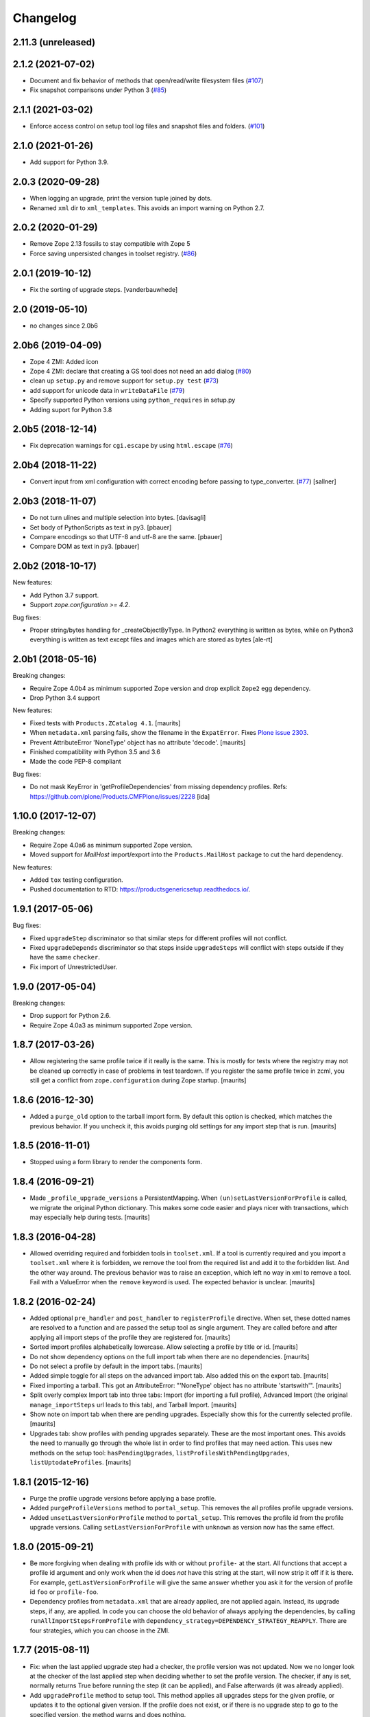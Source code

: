Changelog
=========

2.11.3 (unreleased)
-------------------


2.1.2 (2021-07-02)
------------------

- Document and fix behavior of methods that open/read/write filesystem files
  (`#107 <https://github.com/zopefoundation/Products.GenericSetup/issues/107>`_)

- Fix snapshot comparisons under Python 3
  (`#85 <https://github.com/zopefoundation/Products.GenericSetup/issues/85>`_)


2.1.1 (2021-03-02)
------------------

- Enforce access control on setup tool log files and snapshot files and folders.
  (`#101 <https://github.com/zopefoundation/Products.GenericSetup/issues/101>`_)


2.1.0 (2021-01-26)
------------------

- Add support for Python 3.9.


2.0.3 (2020-09-28)
------------------

- When logging an upgrade, print the version tuple joined by dots.

- Renamed ``xml`` dir to ``xml_templates``.
  This avoids an import warning on Python 2.7.


2.0.2 (2020-01-29)
------------------

- Remove Zope 2.13 fossils to stay compatible with Zope 5

- Force saving unpersisted changes in toolset registry.
  (`#86 <https://github.com/zopefoundation/Products.GenericSetup/issues/86>`_)


2.0.1 (2019-10-12)
------------------

- Fix the sorting of upgrade steps.  [vanderbauwhede]


2.0 (2019-05-10)
----------------

- no changes since 2.0b6


2.0b6 (2019-04-09)
------------------

- Zope 4 ZMI: Added icon

- Zope 4 ZMI: declare that creating a GS tool does not need an add dialog
  (`#80 <https://github.com/zopefoundation/Products.GenericSetup/issues/80>`_)

- clean up ``setup.py`` and remove support for ``setup.py test``
  (`#73 <https://github.com/zopefoundation/Products.GenericSetup/issues/73>`_)

- add support for unicode data in ``writeDataFile``
  (`#79 <https://github.com/zopefoundation/Products.GenericSetup/issues/79>`_)

- Specify supported Python versions using ``python_requires`` in setup.py

- Adding suport for Python 3.8


2.0b5 (2018-12-14)
------------------

- Fix deprecation warnings for ``cgi.escape`` by using ``html.escape``
  (`#76 <https://github.com/zopefoundation/Products.GenericSetup/issues/76>`_)


2.0b4 (2018-11-22)
------------------

- Convert input from xml configuration with correct encoding before passing to
  type_converter.
  (`#77 <https://github.com/zopefoundation/Products.GenericSetup/pull/77>`_)
  [sallner]


2.0b3 (2018-11-07)
------------------

- Do not turn ulines and multiple selection into bytes.
  [davisagli]

- Set body of PythonScripts as text in py3.
  [pbauer]

- Compare encodings so that UTF-8 and utf-8 are the same.
  [pbauer]

- Compare DOM as text in py3.
  [pbauer]


2.0b2 (2018-10-17)
------------------

New features:

- Add Python 3.7 support.

- Support `zope.configuration >= 4.2`.

Bug fixes:

- Proper string/bytes handling for _createObjectByType.
  In Python2 everything is written as bytes,
  while on Python3 everything is written as text except files and images
  which are stored as bytes
  [ale-rt]


2.0b1 (2018-05-16)
------------------

Breaking changes:

- Require Zope 4.0b4 as minimum supported Zope version and drop
  explicit ``Zope2`` egg dependency.

- Drop Python 3.4 support

New features:

- Fixed tests with ``Products.ZCatalog 4.1``.  [maurits]

- When ``metadata.xml`` parsing fails, show the filename in the ``ExpatError``.
  Fixes `Plone issue 2303 <https://github.com/plone/Products.CMFPlone/issues/2303>`_.

- Prevent AttributeError 'NoneType' object has no attribute 'decode'.
  [maurits]

- Finished compatibility with Python 3.5 and 3.6

- Made the code PEP-8 compliant

Bug fixes:

- Do not mask KeyError in 'getProfileDependencies' from missing
  dependency profiles.
  Refs: https://github.com/plone/Products.CMFPlone/issues/2228
  [ida]


1.10.0 (2017-12-07)
-------------------

Breaking changes:

- Require Zope 4.0a6 as minimum supported Zope version.

- Moved support for `MailHost` import/export into the
  ``Products.MailHost`` package to cut the hard dependency.

New features:

- Added ``tox`` testing configuration.

- Pushed documentation to RTD: https://productsgenericsetup.readthedocs.io/.

1.9.1 (2017-05-06)
------------------

Bug fixes:

- Fixed ``upgradeStep`` discriminator so that similar steps
  for different profiles will not conflict.

- Fixed ``upgradeDepends`` discriminator so that steps inside
  ``upgradeSteps`` will conflict with steps outside if they
  have the same ``checker``.

- Fix import of UnrestrictedUser.

1.9.0 (2017-05-04)
------------------

Breaking changes:

- Drop support for Python 2.6.

- Require Zope 4.0a3 as minimum supported Zope version.

1.8.7 (2017-03-26)
------------------

- Allow registering the same profile twice if it really is the same.
  This is mostly for tests where the registry may not be cleaned up
  correctly in case of problems in test teardown.
  If you register the same profile twice in zcml, you still get a
  conflict from ``zope.configuration`` during Zope startup.
  [maurits]


1.8.6 (2016-12-30)
------------------

- Added a ``purge_old`` option to the tarball import form.
  By default this option is checked, which matches the previous behavior.
  If you uncheck it, this avoids purging old settings for any import step
  that is run.  [maurits]


1.8.5 (2016-11-01)
------------------

- Stopped using a form library to render the components form.

1.8.4 (2016-09-21)
------------------

- Made ``_profile_upgrade_versions`` a PersistentMapping.  When
  ``(un)setLastVersionForProfile`` is called, we migrate the original
  Python dictionary.  This makes some code easier and plays nicer with
  transactions, which may especially help during tests.  [maurits]


1.8.3 (2016-04-28)
------------------

- Allowed overriding required and forbidden tools in ``toolset.xml``.
  If a tool is currently required and you import a ``toolset.xml``
  where it is forbidden, we remove the tool from the required list and
  add it to the forbidden list.  And the other way around.  The
  previous behavior was to raise an exception, which left no way in
  xml to remove a tool.  Fail with a ValueError when the ``remove``
  keyword is used.  The expected behavior is unclear.  [maurits]


1.8.2 (2016-02-24)
------------------

- Added optional ``pre_handler`` and ``post_handler`` to
  ``registerProfile`` directive.  When set, these dotted names are
  resolved to a function and are passed the setup tool as single
  argument.  They are called before and after applying all import
  steps of the profile they are registered for.  [maurits]

- Sorted import profiles alphabetically lowercase.  Allow selecting a
  profile by title or id.  [maurits]

- Do not show dependency options on the full import tab when there are
  no dependencies.  [maurits]

- Do not select a profile by default in the import tabs.  [maurits]

- Added simple toggle for all steps on the advanced import tab.
  Also added this on the export tab.
  [maurits]

- Fixed importing a tarball.  This got an AttributeError: "'NoneType'
  object has no attribute 'startswith'".
  [maurits]

- Split overly complex Import tab into three tabs: Import (for
  importing a full profile), Advanced Import (the original
  ``manage_importSteps`` url leads to this tab), and Tarball Import.
  [maurits]

- Show note on import tab when there are pending upgrades.  Especially
  show this for the currently selected profile.
  [maurits]

- Upgrades tab: show profiles with pending upgrades separately.  These
  are the most important ones.  This avoids the need to manually go
  through the whole list in order to find profiles that may need
  action.  This uses new methods on the setup tool:
  ``hasPendingUpgrades``, ``listProfilesWithPendingUpgrades``,
  ``listUptodateProfiles``.
  [maurits]


1.8.1 (2015-12-16)
------------------

- Purge the profile upgrade versions before applying a base profile.

- Added ``purgeProfileVersions`` method to ``portal_setup``.  This
  removes the all profiles profile upgrade versions.

- Added ``unsetLastVersionForProfile`` method to ``portal_setup``.  This
  removes the profile id from the profile upgrade versions.  Calling
  ``setLastVersionForProfile`` with ``unknown`` as version now has the
  same effect.


1.8.0 (2015-09-21)
------------------

- Be more forgiving when dealing with profile ids with or without
  ``profile-`` at the start.  All functions that accept a profile id
  argument and only work when the id does *not* have this string at
  the start, will now strip it off if it is there.  For example,
  ``getLastVersionForProfile`` will give the same answer whether you
  ask it for the version of profile id ``foo`` or ``profile-foo``.

- Dependency profiles from ``metadata.xml`` that are already applied,
  are not applied again.  Instead, its upgrade steps, if any, are
  applied.  In code you can choose the old behavior of always applying
  the dependencies, by calling ``runAllImportStepsFromProfile`` with
  ``dependency_strategy=DEPENDENCY_STRATEGY_REAPPLY``.  There are four
  strategies, which you can choose in the ZMI.


1.7.7 (2015-08-11)
------------------

- Fix: when the last applied upgrade step had a checker, the profile
  version was not updated.  Now we no longer look at the checker of
  the last applied step when deciding whether to set the profile
  version.  The checker, if any is set, normally returns True before
  running the step (it can be applied), and False afterwards (it
  was already applied).

- Add ``upgradeProfile`` method to setup tool.  This method applies all
  upgrades steps for the given profile, or updates it to the optional
  given version.  If the profile does not exist, or if there is no upgrade
  step to go to the specified version, the method warns and does nothing.

- Check the boolean value of the ``remove`` option when importing
  objects.  Previously we only checked if the ``remove`` option was
  given, regardless of its value.  Supported are ``True``, ``Yes``,
  and ``1``, where case does not matter.  The syntax for removing
  objects, properties, and elements is now the same.

- Support ``remove="True"`` for properties.


1.7.6 (2015-07-15)
------------------

- Enable testing under Travis.

- Fix compatibility with Setuptools 8.0 and later.  Upgrade steps
  could get sorted in the wrong order, especially an empty version
  string (upgrade step from any source version) sorted last instead of
  first.


1.7.5 (2014-10-23)
------------------

- Allow skipping certain steps on ``runAllImportStepsFromProfile``.


1.7.4 (2013-06-12)
------------------

- On import, avoid clearing indexes whose state is unchanged.


1.7.3 (2012-10-16)
------------------

- Sort profiles on Upgrade form.

- Use clickable labels with checkboxes on import, export and upgrade forms
  to improve usability.


1.7.2 (2012-07-23)
------------------

- Avoid using ``manage_FTPGet`` on snapshot exports: that method messes
  up the response headers.

- ZopePageTemplate handler:  Fix export encoding: since 1.7.0, exports
  must be UTF-8 strings


1.7.1 (2012-02-28)
------------------

- Restore the ability to make the setup tool use only import / export
  steps explicitly called out by the current profile, ignoring any which
  might be globally registered.  This is particularly useful for configuring
  sites with baseline profiles, where arbitrary add-on steps are not only
  useless, but potentially damaging.


1.7.0 (2012-01-27)
------------------

- While importing ``toolset.xml``, print a warning when the class of a
  required tool is not found and continue with the next tool.  The
  previous behaviour could break the install or uninstall of any
  add-on, as the missing class may easily be from a different
  unrelated add-on that is no longer available in the zope instance.

- Exporters now explicitly only understand strings. The provided
  registry handlers encode and decode data automatically to and from
  UTF-8. Their default encoding changed from None to UTF-8.
  If you have custom registry handlers, ensure that you encode your unicode.
  Check especially if you use a page template to generate xml. They return
  unicode and their output must also encoded.
  If you choose to encode your strings with UTF-8, you can be sure that
  your code will also work with GenericSetup < 1.7

